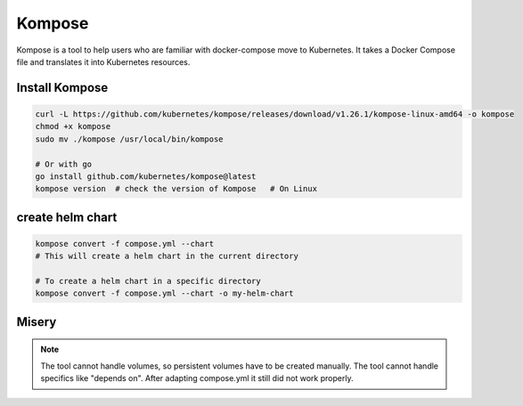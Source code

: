 Kompose
=======

Kompose is a tool to help users who are familiar with docker-compose move to Kubernetes. It takes a Docker Compose file and translates it into Kubernetes resources.

Install Kompose
---------------

.. code-block:: bash

    
    curl -L https://github.com/kubernetes/kompose/releases/download/v1.26.1/kompose-linux-amd64 -o kompose
    chmod +x kompose
    sudo mv ./kompose /usr/local/bin/kompose

    # Or with go
    go install github.com/kubernetes/kompose@latest
    kompose version  # check the version of Kompose   # On Linux


create helm chart
-----------------

.. code-block:: bash

    kompose convert -f compose.yml --chart
    # This will create a helm chart in the current directory

    # To create a helm chart in a specific directory
    kompose convert -f compose.yml --chart -o my-helm-chart


Misery
------

.. note:: 

    The tool cannot handle volumes, so persistent volumes have to be created manually.
    The tool cannot handle specifics like "depends on".
    After adapting compose.yml it still did not work properly.

